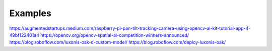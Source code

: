 Examples
========

https://augmentedstartups.medium.com/raspberry-pi-pan-tilt-tracking-camera-using-opencv-ai-kit-tutorial-app-4-49bf122401a4
https://opencv.org/opencv-spatial-al-competition-winners-announced/
https://blog.roboflow.com/luxonis-oak-d-custom-model/
https://blog.roboflow.com/deploy-luxonis-oak/
